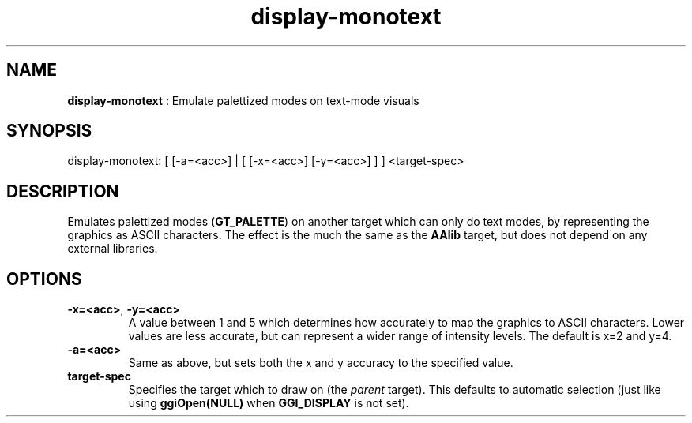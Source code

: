 .TH "display-monotext" 7 "2003-04-02" "libggi-current" GGI
.SH NAME
\fBdisplay-monotext\fR : Emulate palettized modes on text-mode visuals
.SH SYNOPSIS
.nb
.nf
display-monotext: [ [-a=<acc>] | [ [-x=<acc>] [-y=<acc>] ] ] <target-spec>
.fi

.SH DESCRIPTION
Emulates palettized modes (\fBGT_PALETTE\fR) on another target which can
only do text modes, by representing the graphics as ASCII characters.
The effect is the much the same as the \fBAAlib\fR target, but does not
depend on any external libraries.
.SH OPTIONS
.TP
\fB-x=<acc>\fR, \fB-y=<acc>\fR
A value between 1 and 5 which determines how accurately to map the
graphics to ASCII characters.  Lower values are less accurate, but
can represent a wider range of intensity levels.  The default is
x=2 and y=4.

.TP
\fB-a=<acc>\fR
Same as above, but sets both the x and y accuracy to the specified
value.

.TP
\fBtarget-spec\fR
Specifies the target which to draw on (the \fIparent\fR target).  This
defaults to automatic selection (just like using
\fBggiOpen(NULL)\fR when \fBGGI_DISPLAY\fR is not set).

.PP
